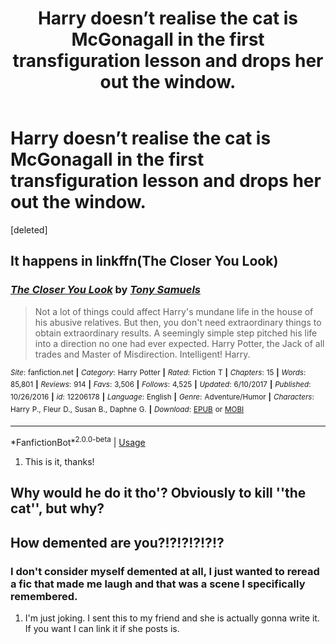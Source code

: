 #+TITLE: Harry doesn’t realise the cat is McGonagall in the first transfiguration lesson and drops her out the window.

* Harry doesn’t realise the cat is McGonagall in the first transfiguration lesson and drops her out the window.
:PROPERTIES:
:Score: 0
:DateUnix: 1544222658.0
:DateShort: 2018-Dec-08
:FlairText: Fic Search
:END:
[deleted]


** It happens in linkffn(The Closer You Look)
:PROPERTIES:
:Author: Namzeh011
:Score: 6
:DateUnix: 1544231135.0
:DateShort: 2018-Dec-08
:END:

*** [[https://www.fanfiction.net/s/12206178/1/][*/The Closer You Look/*]] by [[https://www.fanfiction.net/u/7263482/Tony-Samuels][/Tony Samuels/]]

#+begin_quote
  Not a lot of things could affect Harry's mundane life in the house of his abusive relatives. But then, you don't need extraordinary things to obtain extraordinary results. A seemingly simple step pitched his life into a direction no one had ever expected. Harry Potter, the Jack of all trades and Master of Misdirection. Intelligent! Harry.
#+end_quote

^{/Site/:} ^{fanfiction.net} ^{*|*} ^{/Category/:} ^{Harry} ^{Potter} ^{*|*} ^{/Rated/:} ^{Fiction} ^{T} ^{*|*} ^{/Chapters/:} ^{15} ^{*|*} ^{/Words/:} ^{85,801} ^{*|*} ^{/Reviews/:} ^{914} ^{*|*} ^{/Favs/:} ^{3,506} ^{*|*} ^{/Follows/:} ^{4,525} ^{*|*} ^{/Updated/:} ^{6/10/2017} ^{*|*} ^{/Published/:} ^{10/26/2016} ^{*|*} ^{/id/:} ^{12206178} ^{*|*} ^{/Language/:} ^{English} ^{*|*} ^{/Genre/:} ^{Adventure/Humor} ^{*|*} ^{/Characters/:} ^{Harry} ^{P.,} ^{Fleur} ^{D.,} ^{Susan} ^{B.,} ^{Daphne} ^{G.} ^{*|*} ^{/Download/:} ^{[[http://www.ff2ebook.com/old/ffn-bot/index.php?id=12206178&source=ff&filetype=epub][EPUB]]} ^{or} ^{[[http://www.ff2ebook.com/old/ffn-bot/index.php?id=12206178&source=ff&filetype=mobi][MOBI]]}

--------------

*FanfictionBot*^{2.0.0-beta} | [[https://github.com/tusing/reddit-ffn-bot/wiki/Usage][Usage]]
:PROPERTIES:
:Author: FanfictionBot
:Score: 2
:DateUnix: 1544231152.0
:DateShort: 2018-Dec-08
:END:

**** This is it, thanks!
:PROPERTIES:
:Author: acornmoose
:Score: 1
:DateUnix: 1544259649.0
:DateShort: 2018-Dec-08
:END:


** Why would he do it tho'? Obviously to kill ''the cat'', but why?
:PROPERTIES:
:Author: DEFEATED_GUY
:Score: 3
:DateUnix: 1544248153.0
:DateShort: 2018-Dec-08
:END:


** How demented are you?!?!?!?!?!?
:PROPERTIES:
:Author: ThreePros
:Score: 1
:DateUnix: 1544223592.0
:DateShort: 2018-Dec-08
:END:

*** I don't consider myself demented at all, I just wanted to reread a fic that made me laugh and that was a scene I specifically remembered.
:PROPERTIES:
:Author: acornmoose
:Score: 8
:DateUnix: 1544223828.0
:DateShort: 2018-Dec-08
:END:

**** I'm just joking. I sent this to my friend and she is actually gonna write it. If you want I can link it if she posts is.
:PROPERTIES:
:Author: ThreePros
:Score: 3
:DateUnix: 1544223948.0
:DateShort: 2018-Dec-08
:END:
